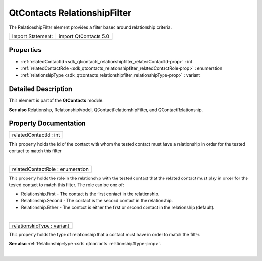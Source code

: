 .. _sdk_qtcontacts_relationshipfilter:
QtContacts RelationshipFilter
=============================

The RelationshipFilter element provides a filter based around
relationship criteria.

+---------------------+-------------------------+
| Import Statement:   | import QtContacts 5.0   |
+---------------------+-------------------------+

Properties
----------

-  :ref:`relatedContactId <sdk_qtcontacts_relationshipfilter_relatedContactId-prop>`
   : int
-  :ref:`relatedContactRole <sdk_qtcontacts_relationshipfilter_relatedContactRole-prop>`
   : enumeration
-  :ref:`relationshipType <sdk_qtcontacts_relationshipfilter_relationshipType-prop>`
   : variant

Detailed Description
--------------------

This element is part of the **QtContacts** module.

**See also** Relationship, RelationshipModel,
QContactRelationshipFilter, and QContactRelationship.

Property Documentation
----------------------

.. _sdk_qtcontacts_relationshipfilter_relatedContactId-prop:

+--------------------------------------------------------------------------+
|        \ relatedContactId : int                                          |
+--------------------------------------------------------------------------+

This property holds the id of the contact with whom the tested contact
must have a relationship in order for the tested contact to match this
filter

| 

.. _sdk_qtcontacts_relationshipfilter_relatedContactRole-prop:

+--------------------------------------------------------------------------+
|        \ relatedContactRole : enumeration                                |
+--------------------------------------------------------------------------+

This property holds the role in the relationship with the tested contact
that the related contact must play in order for the tested contact to
match this filter. The role can be one of:

-  Relationship.First - The contact is the first contact in the
   relationship.
-  Relationship.Second - The contact is the second contact in the
   relationship.
-  Relationship.Either - The contact is either the first or second
   contact in the relationship (default).

| 

.. _sdk_qtcontacts_relationshipfilter_relationshipType-prop:

+--------------------------------------------------------------------------+
|        \ relationshipType : variant                                      |
+--------------------------------------------------------------------------+

This property holds the type of relationship that a contact must have in
order to match the filter.

**See also**
:ref:`Relationship::type <sdk_qtcontacts_relationship#type-prop>`.

| 
